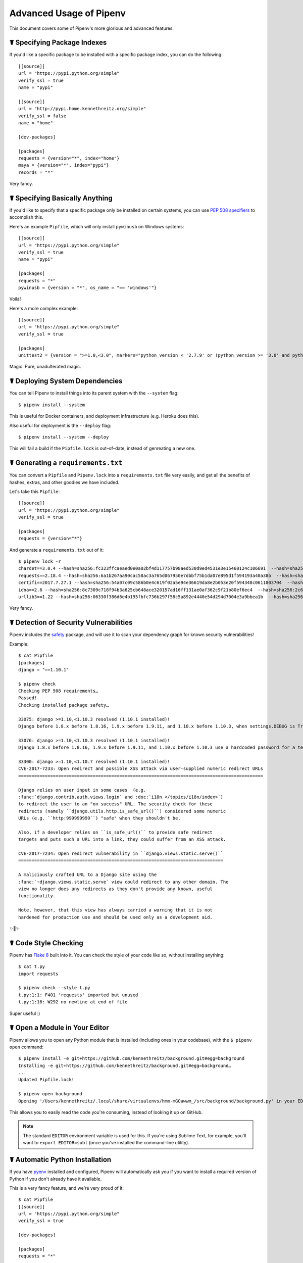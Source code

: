 .. _advanced:

Advanced Usage of Pipenv
========================

.. image:: https://farm4.staticflickr.com/3672/33231486560_bff4124c9a_k_d.jpg

This document covers some of Pipenv's more glorious and advanced features.

☤ Specifying Package Indexes
----------------------------

If you'd like a specific package to be installed with a specific package index, you can do the following::

    [[source]]
    url = "https://pypi.python.org/simple"
    verify_ssl = true
    name = "pypi"

    [[source]]
    url = "http://pypi.home.kennethreitz.org/simple"
    verify_ssl = false
    name = "home"

    [dev-packages]

    [packages]
    requests = {version="*", index="home"}
    maya = {version="*", index="pypi"}
    records = "*"

Very fancy.

☤ Specifying Basically Anything
-------------------------------

If you'd like to specify that a specific package only be installed on certain systems,
you can use `PEP 508 specifiers <https://www.python.org/dev/peps/pep-0508/>`_ to accomplish this.

Here's an example ``Pipfile``, which will only install ``pywinusb`` on Windows systems::

    [[source]]
    url = "https://pypi.python.org/simple"
    verify_ssl = true
    name = "pypi"

    [packages]
    requests = "*"
    pywinusb = {version = "*", os_name = "== 'windows'"}

Voilà!

Here's a more complex example::

    [[source]]
    url = "https://pypi.python.org/simple"
    verify_ssl = true

    [packages]
    unittest2 = {version = ">=1.0,<3.0", markers="python_version < '2.7.9' or (python_version >= '3.0' and python_version < '3.4')"}

Magic. Pure, unadulterated magic.


☤ Deploying System Dependencies
-------------------------------

You can tell Pipenv to install things into its parent system with the ``--system`` flag::

    $ pipenv install --system

This is useful for Docker containers, and deployment infrastructure (e.g. Heroku does this).

Also useful for deployment is the ``--deploy`` flag::

    $ pipenv install --system --deploy

This will fail a build if the ``Pipfile.lock`` is out–of–date, instead of genreating a new one.


☤ Generating a ``requirements.txt``
-----------------------------------

You can convert a ``Pipfile`` and ``Pipenv.lock`` into a ``requirements.txt`` file very easily, and get all the benefits of hashes, extras, and other goodies we have included.

Let's take this ``Pipfile``::

    [[source]]
    url = "https://pypi.python.org/simple"
    verify_ssl = true

    [packages]
    requests = {version="*"}

And generate a ``requirements.txt`` out of it::

    $ pipenv lock -r
    chardet==3.0.4 --hash=sha256:fc323ffcaeaed0e0a02bf4d117757b98aed530d9ed4531e3e15460124c106691  --hash=sha256:84ab92ed1c4d4f16916e05906b6b75a6c0fb5db821cc65e70cbd64a3e2a5eaae
    requests==2.18.4 --hash=sha256:6a1b267aa90cac58ac3a765d067950e7dbbf75b1da07e895d1f594193a40a38b  --hash=sha256:9c443e7324ba5b85070c4a818ade28bfabedf16ea10206da1132edaa6dda237e
    certifi==2017.7.27.1 --hash=sha256:54a07c09c586b0e4c619f02a5e94e36619da8e2b053e20f594348c0611803704  --hash=sha256:40523d2efb60523e113b44602298f0960e900388cf3bb6043f645cf57ea9e3f5
    idna==2.6 --hash=sha256:8c7309c718f94b3a625cb648ace320157ad16ff131ae0af362c9f21b80ef6ec4  --hash=sha256:2c6a5de3089009e3da7c5dde64a141dbc8551d5b7f6cf4ed7c2568d0cc520a8f
    urllib3==1.22 --hash=sha256:06330f386d6e4b195fbfc736b297f58c5a892e4440e54d294d7004e3a9bbea1b  --hash=sha256:cc44da8e1145637334317feebd728bd869a35285b93cbb4cca2577da7e62db4f

Very fancy.

☤ Detection of Security Vulnerabilities
---------------------------------------

Pipenv includes the `safety <https://github.com/pyupio/safety>`_ package, and will use it to scan your dependency graph
for known security vulnerabilities!

Example::

    $ cat Pipfile
    [packages]
    django = "==1.10.1"

    $ pipenv check
    Checking PEP 508 requirements…
    Passed!
    Checking installed package safety…

    33075: django >=1.10,<1.10.3 resolved (1.10.1 installed)!
    Django before 1.8.x before 1.8.16, 1.9.x before 1.9.11, and 1.10.x before 1.10.3, when settings.DEBUG is True, allow remote attackers to conduct DNS rebinding attacks by leveraging failure to validate the HTTP Host header against settings.ALLOWED_HOSTS.

    33076: django >=1.10,<1.10.3 resolved (1.10.1 installed)!
    Django 1.8.x before 1.8.16, 1.9.x before 1.9.11, and 1.10.x before 1.10.3 use a hardcoded password for a temporary database user created when running tests with an Oracle database, which makes it easier for remote attackers to obtain access to the database server by leveraging failure to manually specify a password in the database settings TEST dictionary.

    33300: django >=1.10,<1.10.7 resolved (1.10.1 installed)!
    CVE-2017-7233: Open redirect and possible XSS attack via user-supplied numeric redirect URLs
    ============================================================================================

    Django relies on user input in some cases  (e.g.
    :func:`django.contrib.auth.views.login` and :doc:`i18n </topics/i18n/index>`)
    to redirect the user to an "on success" URL. The security check for these
    redirects (namely ``django.utils.http.is_safe_url()``) considered some numeric
    URLs (e.g. ``http:999999999``) "safe" when they shouldn't be.

    Also, if a developer relies on ``is_safe_url()`` to provide safe redirect
    targets and puts such a URL into a link, they could suffer from an XSS attack.

    CVE-2017-7234: Open redirect vulnerability in ``django.views.static.serve()``
    =============================================================================

    A maliciously crafted URL to a Django site using the
    :func:`~django.views.static.serve` view could redirect to any other domain. The
    view no longer does any redirects as they don't provide any known, useful
    functionality.

    Note, however, that this view has always carried a warning that it is not
    hardened for production use and should be used only as a development aid.

✨🍰✨

☤ Code Style Checking
---------------------

Pipenv has `Flake 8 <http://flake8.pycqa.org/en/latest/>`_ built into it. You can check the style of your code like so, without installing anything::

    $ cat t.py
    import requests

    $ pipenv check --style t.py
    t.py:1:1: F401 'requests' imported but unused
    t.py:1:16: W292 no newline at end of file

Super useful :)

☤ Open a Module in Your Editor
------------------------------

Pipenv allows you to open any Python module that is installed (including ones in your codebase), with the ``$ pipenv open`` command::

    $ pipenv install -e git+https://github.com/kennethreitz/background.git#egg=background
    Installing -e git+https://github.com/kennethreitz/background.git#egg=background…
    ...
    Updated Pipfile.lock!

    $ pipenv open background
    Opening '/Users/kennethreitz/.local/share/virtualenvs/hmm-mGOawwm_/src/background/background.py' in your EDITOR.

This allows you to easily read the code you're consuming, instead of looking it up on GitHub.

.. note:: The standard ``EDITOR`` environment variable is used for this. If you're using Sublime Text, for example, you'll want to ``export EDITOR=subl`` (once you've installed the command-line utility).

☤ Automatic Python Installation
-------------------------------

If you have `pyenv <https://github.com/pyenv/pyenv#simple-python-version-management-pyenv>`_ installed and configured, Pipenv will automatically ask you if you want to install a required version of Python if you don't already have it available.

This is a very fancy feature, and we're very proud of it::

    $ cat Pipfile
    [[source]]
    url = "https://pypi.python.org/simple"
    verify_ssl = true

    [dev-packages]

    [packages]
    requests = "*"

    [requires]
    python_version = "3.6"

    $ pipenv install
    Warning: Python 3.6 was not found on your system…
    Would you like us to install latest CPython 3.6 with pyenv? [Y/n]: y
    Installing CPython 3.6.2 with pyenv (this may take a few minutes)…
    ...
    Making Python installation global…
    Creating a virtualenv for this project…
    Using /Users/kennethreitz/.pyenv/shims/python3 to create virtualenv…
    ...
    No package provided, installing all dependencies.
    ...
    Installing dependencies from Pipfile.lock…
    🐍   ❒❒❒❒❒❒❒❒❒❒❒❒❒❒❒❒❒❒❒❒❒❒❒❒❒❒❒❒❒❒❒❒ 5/5 — 00:00:03
    To activate this project's virtualenv, run the following:
     $ pipenv shell

Pipenv automatically honors both the ``python_full_version`` and ``python_version`` `PEP 508 <https://www.python.org/dev/peps/pep-0508/>`_ specifiers.

💫✨🍰✨💫

☤ Automatic Loading of ``.env``
-------------------------------

If a ``.env`` file is present in your project, ``$ pipenv shell`` and ``$ pipenv run`` will automatically load it, for you::

    $ cat .env
    HELLO=WORLD⏎

    $ pipenv run python
    Loading .env environment variables…
    Python 2.7.13 (default, Jul 18 2017, 09:17:00)
    [GCC 4.2.1 Compatible Apple LLVM 8.1.0 (clang-802.0.42)] on darwin
    Type "help", "copyright", "credits" or "license" for more information.
    >>> import os
    >>> os.environ['HELLO']
    'WORLD'

This is very useful for keeping production credentials out of your codebase.
We do not recommend committing ``.env`` files into source control!

If your ``.env`` file is located in a different path or has a different name you may set the ``PIPENV_DOTENV_LOCATION`` environment variable::

    $ PIPENV_DOTENV_LOCATION=/path/to/.env pipenv shell


☤ Configuration With Environment Variables
------------------------------------------

``pipenv`` comes with a handful of options that can be enabled via shell environment
variables. To activate them, simply create the variable in your shell and pipenv
will detect it.

    - ``PIPENV_DEFAULT_PYTHON_VERSION`` — Use this version of Python when creating new virtual environments, by default (e.g. ``3.6``).

    - ``PIPENV_SHELL_FANCY`` — Always use fancy mode when invoking ``pipenv shell``.

    - ``PIPENV_VENV_IN_PROJECT`` — If set, use ``.venv`` in your project directory
      instead of the global virtualenv manager ``pew``.

    - ``PIPENV_COLORBLIND`` — Disable terminal colors, for some reason.

    - ``PIPENV_NOSPIN`` — Disable terminal spinner, for cleaner logs. Automatically set in CI environments.

    - ``PIPENV_MAX_DEPTH`` — Set to an integer for the maximum number of directories to resursively
      search for a Pipfile.

    - ``PIPENV_TIMEOUT`` — Set to an integer for the max number of seconds Pipenv will
      wait for virtualenv creation to complete.  Defaults to 120 seconds.

    - ``PIPENV_IGNORE_VIRTUALENVS`` — Set to disable automatically using an activated virtualenv over
      the current project's own virtual environment.


Also note that `pip itself supports environment variables <https://pip.pypa.io/en/stable/user_guide/#environment-variables>`_, if you need additional customization.

For example::

    $ PIP_INSTALL_OPTION="-- -DCMAKE_BUILD_TYPE=Release" pipenv install -e .


☤ Custom Virtual Environment Location
-------------------------------------

Pipenv's underlying ``pew`` dependency will automatically honor the ``WORKON_HOME`` environment
variable, if you have it set — so you can tell pipenv to store your virtual environments wherever you want, e.g.::

    export WORKON_HOME=~/.venvs

In addition, you can also have Pipenv stick the virtualenv in ``project/.venv`` by setting the ``PIPENV_VENV_IN_PROJECT`` environment variable.


☤ Testing Projects
------------------

Pipenv is being used in projects like `Requests`_ for declaring development dependencies and running the test suite.

We've currently tested deployments with both `Travis-CI`_ and `tox`_ with success.

Travis CI
/////////

An example Travis CI setup can be found in `Requests`_. The project uses a Makefile to
define common functions such as its ``init`` and ``tests`` commands. Here is
a stripped down example ``.travis.yml``::

    language: python
    python:
        - "2.6"
        - "2.7"
        - "3.3"
        - "3.4"
        - "3.5"
        - "3.6"
        - "3.7dev"

    # command to install dependencies
    install: "make"

    # command to run tests
    script:
        - make test

and the corresponding Makefile::

    init:
        pip install pipenv
        pipenv install --dev

    test:
        pipenv run py.test tests


Tox Automation Project
//////////////////////

Alternatively, you can configure a ``tox.ini`` like the one below for both local
and external testing::

    [tox]
    envlist = flake8-py3, py26, py27, py33, py34, py35, py36, pypy

    [testenv]
    passenv=HOME
    deps = pipenv
    commands=
        pipenv install --dev
        pipenv run py.test tests

    [testenv:flake8-py3]
    passenv=HOME
    basepython = python3.4
    commands=
        {[testenv]deps}
        pipenv install --dev
        pipenv run flake8 --version
        pipenv run flake8 setup.py docs project test

.. note:: With Pipenv's default configuration, you'll need to use tox's ``passenv`` parameter
          to pass your shell's ``HOME`` variable.

.. _Requests: https://github.com/kennethreitz/requests
.. _tox: https://tox.readthedocs.io/en/latest/
.. _Travis-CI: https://travis-ci.org/

☤ Shell Completion
------------------

To enable completion in fish, add this to your config::

    eval (pipenv --completion)

Magic shell completions are now enabled!

✨🍰✨

☤ Working with platform-provided Python components
--------------------------------------------------

It's reasonably common for platform specific Python bindings for
operating system interfaces to only be available through the system
package manager, and hence unavailable for installation into virtual
environments with `pip`. In these cases, the virtual environment can
be created with access to the system `site-packages` directory::

    $ pipenv --three --site-packages

To ensure that all `pip`-installable components actually are installed
into the virtual environment and system packages are only used for
interfaces that don't participate in Python-level dependency resolution
at all, use the `PIP_IGNORE_INSTALLED` setting::

    $ PIP_IGNORE_INSTALLED=1 pipenv install --dev
